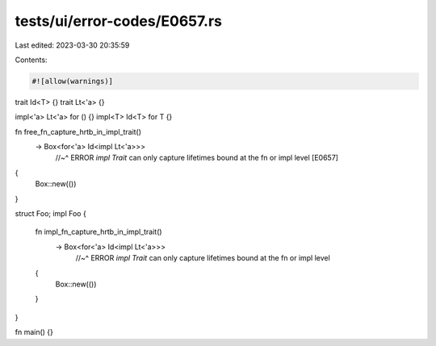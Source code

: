 tests/ui/error-codes/E0657.rs
=============================

Last edited: 2023-03-30 20:35:59

Contents:

.. code-block:: rs

    #![allow(warnings)]

trait Id<T> {}
trait Lt<'a> {}

impl<'a> Lt<'a> for () {}
impl<T> Id<T> for T {}

fn free_fn_capture_hrtb_in_impl_trait()
    -> Box<for<'a> Id<impl Lt<'a>>>
        //~^ ERROR `impl Trait` can only capture lifetimes bound at the fn or impl level [E0657]
{
    Box::new(())
}

struct Foo;
impl Foo {
    fn impl_fn_capture_hrtb_in_impl_trait()
        -> Box<for<'a> Id<impl Lt<'a>>>
            //~^ ERROR `impl Trait` can only capture lifetimes bound at the fn or impl level
    {
        Box::new(())
    }
}

fn main() {}


